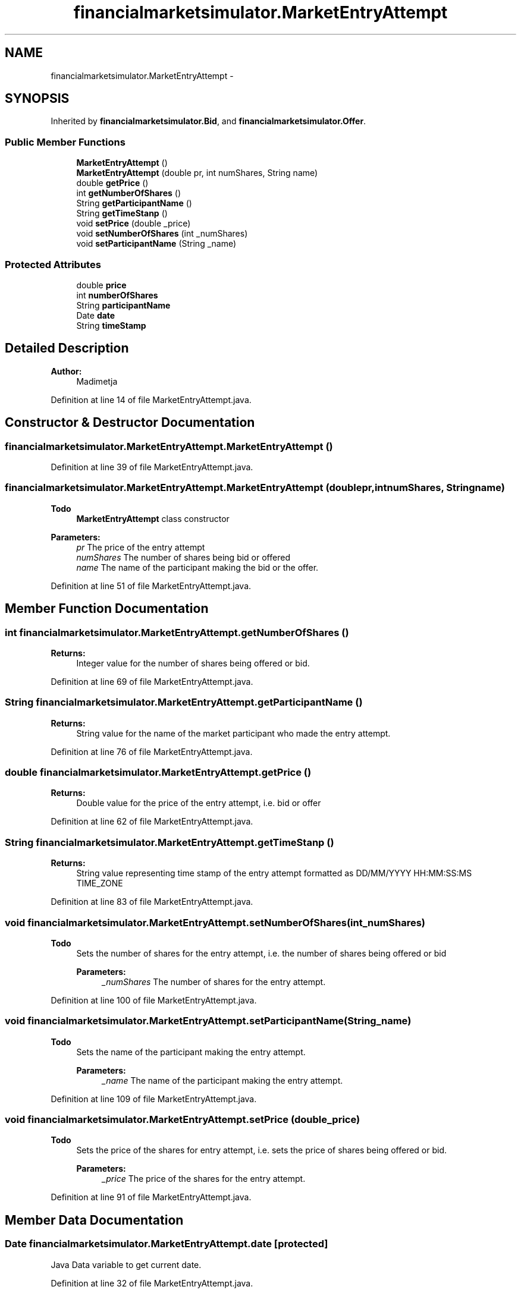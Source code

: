 .TH "financialmarketsimulator.MarketEntryAttempt" 3 "Fri Jun 27 2014" "Financial_Market_Simulato_ Documentation_V0.1" \" -*- nroff -*-
.ad l
.nh
.SH NAME
financialmarketsimulator.MarketEntryAttempt \- 
.SH SYNOPSIS
.br
.PP
.PP
Inherited by \fBfinancialmarketsimulator\&.Bid\fP, and \fBfinancialmarketsimulator\&.Offer\fP\&.
.SS "Public Member Functions"

.in +1c
.ti -1c
.RI "\fBMarketEntryAttempt\fP ()"
.br
.ti -1c
.RI "\fBMarketEntryAttempt\fP (double pr, int numShares, String name)"
.br
.ti -1c
.RI "double \fBgetPrice\fP ()"
.br
.ti -1c
.RI "int \fBgetNumberOfShares\fP ()"
.br
.ti -1c
.RI "String \fBgetParticipantName\fP ()"
.br
.ti -1c
.RI "String \fBgetTimeStanp\fP ()"
.br
.ti -1c
.RI "void \fBsetPrice\fP (double _price)"
.br
.ti -1c
.RI "void \fBsetNumberOfShares\fP (int _numShares)"
.br
.ti -1c
.RI "void \fBsetParticipantName\fP (String _name)"
.br
.in -1c
.SS "Protected Attributes"

.in +1c
.ti -1c
.RI "double \fBprice\fP"
.br
.ti -1c
.RI "int \fBnumberOfShares\fP"
.br
.ti -1c
.RI "String \fBparticipantName\fP"
.br
.ti -1c
.RI "Date \fBdate\fP"
.br
.ti -1c
.RI "String \fBtimeStamp\fP"
.br
.in -1c
.SH "Detailed Description"
.PP 

.PP
\fBAuthor:\fP
.RS 4
Madimetja 
.RE
.PP

.PP
Definition at line 14 of file MarketEntryAttempt\&.java\&.
.SH "Constructor & Destructor Documentation"
.PP 
.SS "financialmarketsimulator\&.MarketEntryAttempt\&.MarketEntryAttempt ()"

.PP
Definition at line 39 of file MarketEntryAttempt\&.java\&.
.SS "financialmarketsimulator\&.MarketEntryAttempt\&.MarketEntryAttempt (doublepr, intnumShares, Stringname)"

.PP
\fBTodo\fP
.RS 4
\fBMarketEntryAttempt\fP class constructor
.RE
.PP
.PP
\fBParameters:\fP
.RS 4
\fIpr\fP The price of the entry attempt 
.br
\fInumShares\fP The number of shares being bid or offered 
.br
\fIname\fP The name of the participant making the bid or the offer\&. 
.RE
.PP

.PP
Definition at line 51 of file MarketEntryAttempt\&.java\&.
.SH "Member Function Documentation"
.PP 
.SS "int financialmarketsimulator\&.MarketEntryAttempt\&.getNumberOfShares ()"

.PP
\fBReturns:\fP
.RS 4
Integer value for the number of shares being offered or bid\&. 
.RE
.PP

.PP
Definition at line 69 of file MarketEntryAttempt\&.java\&.
.SS "String financialmarketsimulator\&.MarketEntryAttempt\&.getParticipantName ()"

.PP
\fBReturns:\fP
.RS 4
String value for the name of the market participant who made the entry attempt\&. 
.RE
.PP

.PP
Definition at line 76 of file MarketEntryAttempt\&.java\&.
.SS "double financialmarketsimulator\&.MarketEntryAttempt\&.getPrice ()"

.PP
\fBReturns:\fP
.RS 4
Double value for the price of the entry attempt, i\&.e\&. bid or offer 
.RE
.PP

.PP
Definition at line 62 of file MarketEntryAttempt\&.java\&.
.SS "String financialmarketsimulator\&.MarketEntryAttempt\&.getTimeStanp ()"

.PP
\fBReturns:\fP
.RS 4
String value representing time stamp of the entry attempt formatted as DD/MM/YYYY HH:MM:SS:MS TIME_ZONE 
.RE
.PP

.PP
Definition at line 83 of file MarketEntryAttempt\&.java\&.
.SS "void financialmarketsimulator\&.MarketEntryAttempt\&.setNumberOfShares (int_numShares)"

.PP
\fBTodo\fP
.RS 4
Sets the number of shares for the entry attempt, i\&.e\&. the number of shares being offered or bid 
.PP
\fBParameters:\fP
.RS 4
\fI_numShares\fP The number of shares for the entry attempt\&. 
.RE
.PP
.RE
.PP

.PP
Definition at line 100 of file MarketEntryAttempt\&.java\&.
.SS "void financialmarketsimulator\&.MarketEntryAttempt\&.setParticipantName (String_name)"

.PP
\fBTodo\fP
.RS 4
Sets the name of the participant making the entry attempt\&. 
.PP
\fBParameters:\fP
.RS 4
\fI_name\fP The name of the participant making the entry attempt\&. 
.RE
.PP
.RE
.PP

.PP
Definition at line 109 of file MarketEntryAttempt\&.java\&.
.SS "void financialmarketsimulator\&.MarketEntryAttempt\&.setPrice (double_price)"

.PP
\fBTodo\fP
.RS 4
Sets the price of the shares for entry attempt, i\&.e\&. sets the price of shares being offered or bid\&. 
.PP
\fBParameters:\fP
.RS 4
\fI_price\fP The price of the shares for the entry attempt\&. 
.RE
.PP
.RE
.PP

.PP
Definition at line 91 of file MarketEntryAttempt\&.java\&.
.SH "Member Data Documentation"
.PP 
.SS "Date financialmarketsimulator\&.MarketEntryAttempt\&.date\fC [protected]\fP"
Java Data variable to get current date\&. 
.PP
Definition at line 32 of file MarketEntryAttempt\&.java\&.
.SS "int financialmarketsimulator\&.MarketEntryAttempt\&.numberOfShares\fC [protected]\fP"
Stores the number of shares being offered of bid\&. 
.PP
Definition at line 24 of file MarketEntryAttempt\&.java\&.
.SS "String financialmarketsimulator\&.MarketEntryAttempt\&.participantName\fC [protected]\fP"
Stores the name of the participant making the bid or offer\&. 
.PP
Definition at line 28 of file MarketEntryAttempt\&.java\&.
.SS "double financialmarketsimulator\&.MarketEntryAttempt\&.price\fC [protected]\fP"
Stores the price of the entry attempt\&. This can be either a bid share price or an offer share price\&. 
.PP
Definition at line 20 of file MarketEntryAttempt\&.java\&.
.SS "String financialmarketsimulator\&.MarketEntryAttempt\&.timeStamp\fC [protected]\fP"
Stores the date and time the offer or bid was made\&. 
.PP
Definition at line 36 of file MarketEntryAttempt\&.java\&.

.SH "Author"
.PP 
Generated automatically by Doxygen for Financial_Market_Simulato_ Documentation_V0\&.1 from the source code\&.
